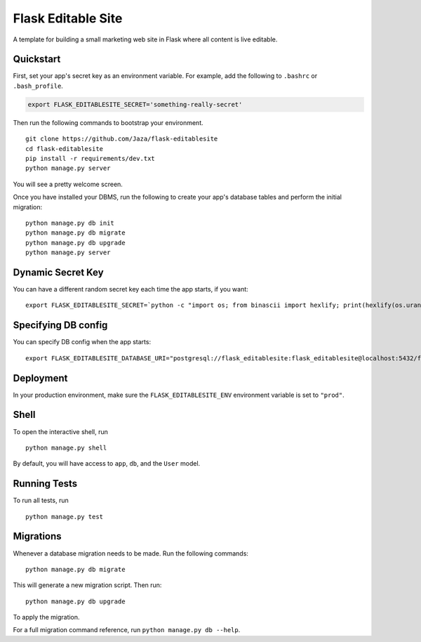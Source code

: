 Flask Editable Site
===================

A template for building a small marketing web site in Flask where all content is live editable.


Quickstart
----------

First, set your app's secret key as an environment variable. For example, add the following to ``.bashrc`` or ``.bash_profile``.

.. code-block:: bash

    export FLASK_EDITABLESITE_SECRET='something-really-secret'


Then run the following commands to bootstrap your environment.


::

    git clone https://github.com/Jaza/flask-editablesite
    cd flask-editablesite
    pip install -r requirements/dev.txt
    python manage.py server

You will see a pretty welcome screen.

Once you have installed your DBMS, run the following to create your app's database tables and perform the initial migration:

::

    python manage.py db init
    python manage.py db migrate
    python manage.py db upgrade
    python manage.py server


Dynamic Secret Key
------------------

You can have a different random secret key each time the app starts,
if you want:

::

    export FLASK_EDITABLESITE_SECRET=`python -c "import os; from binascii import hexlify; print(hexlify(os.urandom(24)))"`; python manage.py server


Specifying DB config
--------------------

You can specify DB config when the app starts:

::

    export FLASK_EDITABLESITE_DATABASE_URI="postgresql://flask_editablesite:flask_editablesite@localhost:5432/flask_editablesite"; python manage.py server


Deployment
----------

In your production environment, make sure the ``FLASK_EDITABLESITE_ENV`` environment variable is set to ``"prod"``.


Shell
-----

To open the interactive shell, run ::

    python manage.py shell

By default, you will have access to ``app``, ``db``, and the ``User`` model.


Running Tests
-------------

To run all tests, run ::

    python manage.py test


Migrations
----------

Whenever a database migration needs to be made. Run the following commands:
::

    python manage.py db migrate

This will generate a new migration script. Then run:
::

    python manage.py db upgrade

To apply the migration.

For a full migration command reference, run ``python manage.py db --help``.
